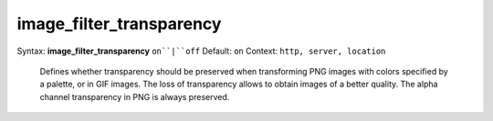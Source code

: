 =========================
image_filter_transparency
========================= 
Syntax: **image_filter_transparency** ``on``|``off`` 
Default: ``on`` 
Context: ``http, server, location`` 

 Defines whether transparency should be preserved when transforming PNG images with colors specified by a palette, or in GIF images. The loss of transparency allows to obtain images of a better quality. The alpha channel transparency in PNG is always preserved.   